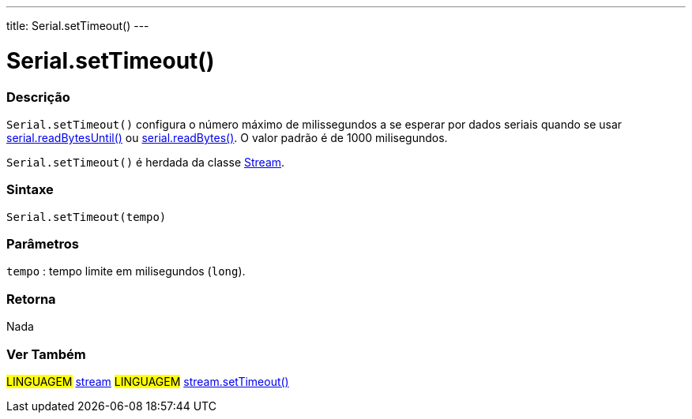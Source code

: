 ---
title: Serial.setTimeout()
---

= Serial.setTimeout()

// OVERVIEW SECTION STARTS
[#overview]
--

[float]
=== Descrição
`Serial.setTimeout()` configura o número máximo de milissegundos a se esperar por dados seriais quando se usar link:../readbytesuntil[serial.readBytesUntil()] ou link:../readbytes[serial.readBytes()]. O valor padrão é de 1000 milisegundos.

`Serial.setTimeout()` é herdada da classe link:../../stream[Stream].
[%hardbreaks]


[float]
=== Sintaxe
`Serial.setTimeout(tempo)`

[float]
=== Parâmetros
`tempo` : tempo limite em milisegundos (`long`).

[float]
=== Retorna
Nada

--
// OVERVIEW SECTION ENDS


// SEE ALSO SECTION
[#see_also]
--

[float]
=== Ver Também

[role="language"]
#LINGUAGEM# link:../../stream[stream]
#LINGUAGEM# link:../../stream/streamsettimeout[stream.setTimeout()]

--
// SEE ALSO SECTION ENDS
